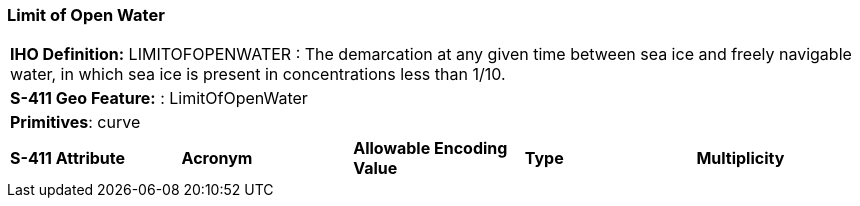 [[sec-LimitOfOpenWater]]
=== Limit of Open Water

[cols="a",options="headers"]
|===
a|**IHO Definition:** LIMITOFOPENWATER : The demarcation at any given time between sea ice and freely navigable water, in which sea ice is present in concentrations less than 1/10.
a|**S-411 Geo Feature:** : LimitOfOpenWater
a|**Primitives**: curve
|===
[cols="a,a,a,a,a",options="headers"]
|===
a|**S-411 Attribute** |**Acronym** |**Allowable Encoding Value** |**Type** | **Multiplicity**
|===

